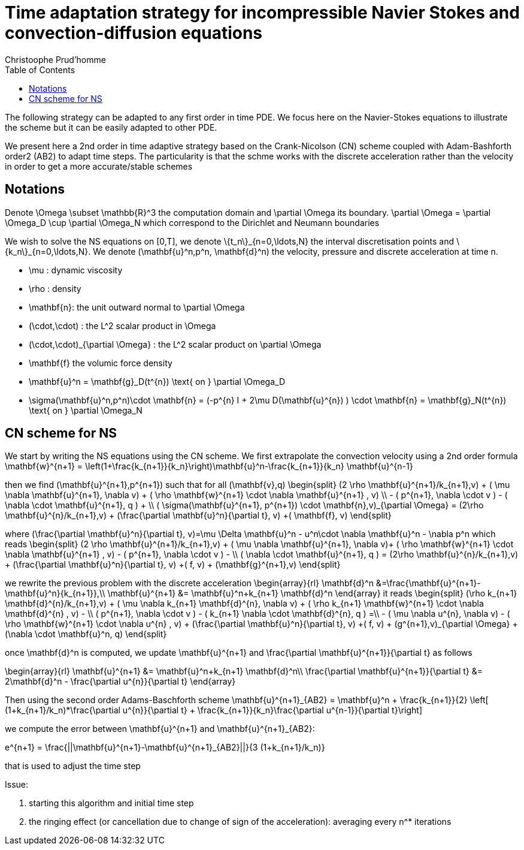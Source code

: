 = Time adaptation strategy for incompressible Navier Stokes and convection-diffusion equations
:author: Christoophe Prud'homme
:toc:

The following strategy can be adapted to any first order in time PDE. We focus here on the Navier-Stokes equations to illustrate the scheme but it can be easily adapted to other PDE.

We present here a 2nd order in time adaptive strategy based on the Crank-Nicolson (CN) scheme coupled with Adam-Bashforth order2 (AB2) to adapt time steps.
The particularity is that the schme works with the discrete acceleration rather than the velocity in order to get a more accurate/stable schemes

== Notations

Denote $$\Omega \subset \mathbb{R}^3$$ the computation domain and $$\partial \Omega$$ its boundary. $$\partial \Omega = \partial \Omega_D \cup \partial \Omega_N $$ which correspond to the Dirichlet and Neumann boundaries

We wish to solve the NS equations on $$[0,T]$$, we denote $$\{t_n\}_{n=0,\ldots,N}$$ the interval discretisation points and $$\{k_n\}_{n=0,\ldots,N}$$. We denote $$(\mathbf{u}^n,p^n, \mathbf{d}^n)$$ the velocity, pressure and discrete acceleration at time $$n$$.

 - $$\mu$$ : dynamic viscosity
 - $$\rho$$ : density
 - $$\mathbf{n}$$: the unit outward normal to $$\partial \Omega$$
 - $$(\cdot,\cdot)$$ : the $$L^2$$ scalar product in $$\Omega$$
 - $$(\cdot,\cdot)_{\partial \Omega}$$ : the $$L^2$$ scalar product on $$\partial \Omega$$
 - $$\mathbf{f}$$ the volumic force density

 - $$\mathbf{u}^n = \mathbf{g}_D(t^{n}) \text{ on } \partial \Omega_D$$
 - $$\sigma(\mathbf{u}^n,p^n)\cdot \mathbf{n} = (-p^{n} I + 2\mu D(\mathbf{u}^{n}) ) \cdot \mathbf{n} = \mathbf{g}_N(t^{n}) \text{ on } \partial \Omega_N$$
 
== CN scheme for NS

We start by writing the NS equations using the CN scheme.
We first extrapolate the convection velocity using a 2nd order formula
$$
\mathbf{w}^{n+1} = \left(1+\frac{k_{n+1}}{k_n}\right)\mathbf{u}^n-\frac{k_{n+1}}{k_n} \mathbf{u}^{n-1}
$$

then we find $$(\mathbf{u}^{n+1},p^{n+1})$$ such that for all $$(\mathbf{v},q)$$
$$
\begin{split}
(2 \rho \mathbf{u}^{n+1}/k_{n+1},v) + ( \mu \nabla \mathbf{u}^{n+1}, \nabla v)  + ( \rho  \mathbf{w}^{n+1} \cdot \nabla \mathbf{u}^{n+1} , v)  \\
- ( p^{n+1}, \nabla \cdot v )  - (  \nabla \cdot \mathbf{u}^{n+1}, q ) + \\ ( \sigma(\mathbf{u}^{n+1}, p^{n+1}) \cdot \mathbf{n},v)_{\partial \Omega} = (2\rho \mathbf{u}^{n}/k_{n+1},v) + (\frac{\partial \mathbf{u}^n}{\partial t}, v) +( \mathbf{f}, v)
\end{split}
$$

where
$$
(\frac{\partial \mathbf{u}^n}{\partial t}, v)=\mu \Delta \mathbf{u}^n - u^n\cdot \nabla \mathbf{u}^n - \nabla p^n
$$
which reads
$$
\begin{split}
(2 \rho \mathbf{u}^{n+1}/k_{n+1},v) + ( \mu \nabla \mathbf{u}^{n+1}, \nabla v)+
 ( \rho  \mathbf{w}^{n+1} \cdot \nabla \mathbf{u}^{n+1} , v) - ( p^{n+1}, \nabla \cdot v )  -  \\
 (  \nabla \cdot \mathbf{u}^{n+1}, q )  = (2\rho \mathbf{u}^{n}/k_{n+1},v) + (\frac{\partial \mathbf{u}^n}{\partial t}, v) +( f, v) + (\mathbf{g}^{n+1},v)
 \end{split}
$$

we rewrite the previous problem with the discrete acceleration
$$
\begin{array}{rl}
\mathbf{d}^n &=\frac{\mathbf{u}^{n+1}-\mathbf{u}^n}{k_{n+1}},\\
\mathbf{u}^{n+1} &= \mathbf{u}^n+k_{n+1} \mathbf{d}^n
\end{array}
$$
it reads
$$
\begin{split}
(\rho k_{n+1} \mathbf{d}^{n}/k_{n+1},v) + ( \mu \nabla k_{n+1} \mathbf{d}^{n}, \nabla v)  +  ( \rho k_{n+1}  \mathbf{w}^{n+1} \cdot \nabla \mathbf{d}^{n} , v) - \\
 ( p^{n+1}, \nabla \cdot v )  - (  k_{n+1} \nabla \cdot \mathbf{d}^{n}, q ) =\\
 - ( \mu \nabla u^{n}, \nabla v)  - ( \rho   \mathbf{w}^{n+1} \cdot \nabla u^{n} , v) + 
  (\frac{\partial \mathbf{u}^n}{\partial t}, v) +( f, v) + (g^{n+1},v)_{\partial \Omega} + (\nabla \cdot \mathbf{u}^n, q)
\end{split}
$$


once $$\mathbf{d}^n$$ is computed, we update $$\mathbf{u}^{n+1}$$ and $$\frac{\partial \mathbf{u}^{n+1}}{\partial t}$$ as follows

$$
\begin{array}{rl}
\mathbf{u}^{n+1} &= \mathbf{u}^n+k_{n+1} \mathbf{d}^n\\
\frac{\partial \mathbf{u}^{n+1}}{\partial t} &= 2\mathbf{d}^n - \frac{\partial u^{n}}{\partial t}
\end{array}
$$

Then using the second order Adams-Baschforth scheme
$$
\mathbf{u}^{n+1}_{AB2} = \mathbf{u}^n + \frac{k_{n+1}}{2} \left[ (1+k_{n+1}/k_n)*\frac{\partial u^{n}}{\partial t} + \frac{k_{n+1}}{k_n}\frac{\partial u^{n-1}}{\partial t}\right]
$$

we compute the error between $$\mathbf{u}^{n+1}$$ and $$\mathbf{u}^{n+1}_{AB2}$$:

$$
e^{n+1} = \frac{||\mathbf{u}^{n+1}-\mathbf{u}^{n+1}_{AB2}||}{3 (1+k_{n+1}/k_n)}
$$

that is used to adjust the time step


Issue:

 1. starting this algorithm and initial time step
 2. the ringing effect (or cancellation due to change of sign of the acceleration): averaging every $$n^*$$ iterations
